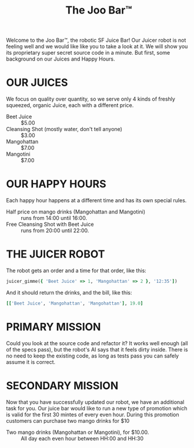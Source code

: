 #+TITLE: The Joo Bar™

Welcome to the Joo Bar™, the robotic SF Juice Bar!
Our Juicer robot is not feeling well and we would like like you to take a look at it.
We will show you its proprietary super secret source code in a minute.
But first, some background on our Juices and Happy Hours.

* OUR JUICES

We focus on quality over quantity, so we serve only 4 kinds of freshly squeezed, organic
Juice, each with a different price.

- Beet Juice :: $5.00
- Cleansing Shot (mostly water, don't tell anyone) :: $3.00
- Mangohattan :: $7.00
- Mangotini :: $7.00


* OUR HAPPY HOURS

Each happy hour happens at a different time and has its own special rules.

- Half price on mango drinks (Mangohattan and Mangotini) :: runs from 14:00 until 16:00.
- Free Cleansing Shot with Beet Juice :: runs from 20:00 until 22:00.


* THE JUICER ROBOT

The robot gets an order and a time for that order, like this:
#+BEGIN_SRC ruby
juicer_gimme({ 'Beet Juice' => 1, 'Mangohattan' => 2 }, '12:35'])
#+END_SRC
And it should return the drinks, and the bill, like this:
#+BEGIN_SRC ruby
[['Beet Juice', 'Mangohattan', 'Mangohattan'], 19.0]
#+END_SRC


* PRIMARY MISSION

Could you look at the source code and refactor it?
It works well enough (all of the specs pass), but the robot's AI says that it feels dirty inside.
There is no need to keep the existing code, as long as tests pass you can safely assume it is correct.

* SECONDARY MISSION

Now that you have successfully updated our robot, we have an additional task for you.
Our juice bar would like to run a new type of promotion which is valid for the first 30 mintes of every even hour.
During this promotion customers can purchase two mango drinks for $10

- Two mango drinks (Mangohattan or Mangotini), for $10.00. :: All day each even hour between HH:00 and HH:30

